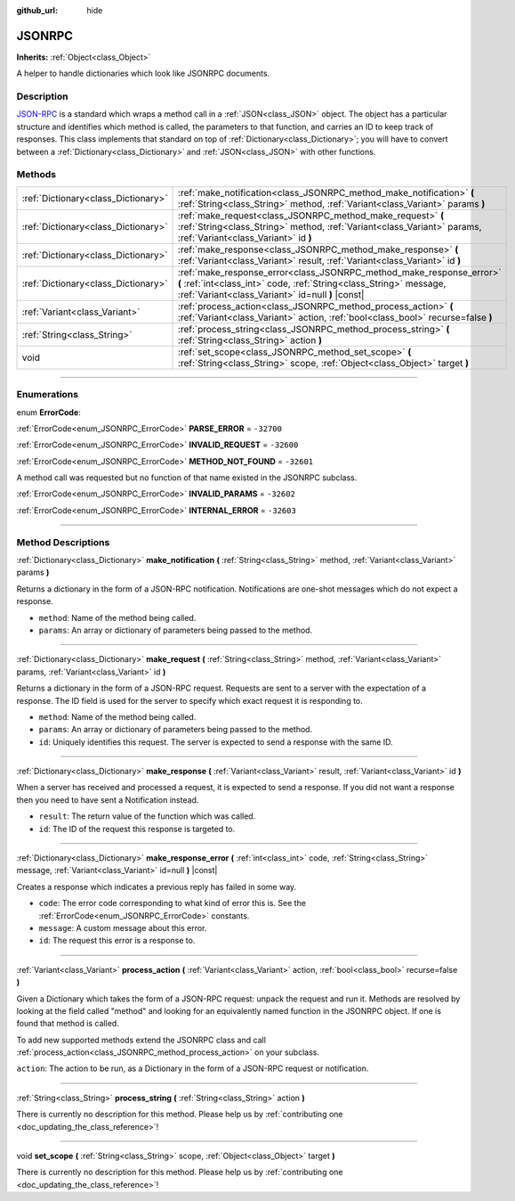:github_url: hide

.. DO NOT EDIT THIS FILE!!!
.. Generated automatically from Godot engine sources.
.. Generator: https://github.com/godotengine/godot/tree/3.6/doc/tools/make_rst.py.
.. XML source: https://github.com/godotengine/godot/tree/3.6/doc/classes/JSONRPC.xml.

.. _class_JSONRPC:

JSONRPC
=======

**Inherits:** :ref:`Object<class_Object>`

A helper to handle dictionaries which look like JSONRPC documents.

.. rst-class:: classref-introduction-group

Description
-----------

`JSON-RPC <https://www.jsonrpc.org/>`__ is a standard which wraps a method call in a :ref:`JSON<class_JSON>` object. The object has a particular structure and identifies which method is called, the parameters to that function, and carries an ID to keep track of responses. This class implements that standard on top of :ref:`Dictionary<class_Dictionary>`; you will have to convert between a :ref:`Dictionary<class_Dictionary>` and :ref:`JSON<class_JSON>` with other functions.

.. rst-class:: classref-reftable-group

Methods
-------

.. table::
   :widths: auto

   +-------------------------------------+-------------------------------------------------------------------------------------------------------------------------------------------------------------------------------------------------+
   | :ref:`Dictionary<class_Dictionary>` | :ref:`make_notification<class_JSONRPC_method_make_notification>` **(** :ref:`String<class_String>` method, :ref:`Variant<class_Variant>` params **)**                                           |
   +-------------------------------------+-------------------------------------------------------------------------------------------------------------------------------------------------------------------------------------------------+
   | :ref:`Dictionary<class_Dictionary>` | :ref:`make_request<class_JSONRPC_method_make_request>` **(** :ref:`String<class_String>` method, :ref:`Variant<class_Variant>` params, :ref:`Variant<class_Variant>` id **)**                   |
   +-------------------------------------+-------------------------------------------------------------------------------------------------------------------------------------------------------------------------------------------------+
   | :ref:`Dictionary<class_Dictionary>` | :ref:`make_response<class_JSONRPC_method_make_response>` **(** :ref:`Variant<class_Variant>` result, :ref:`Variant<class_Variant>` id **)**                                                     |
   +-------------------------------------+-------------------------------------------------------------------------------------------------------------------------------------------------------------------------------------------------+
   | :ref:`Dictionary<class_Dictionary>` | :ref:`make_response_error<class_JSONRPC_method_make_response_error>` **(** :ref:`int<class_int>` code, :ref:`String<class_String>` message, :ref:`Variant<class_Variant>` id=null **)** |const| |
   +-------------------------------------+-------------------------------------------------------------------------------------------------------------------------------------------------------------------------------------------------+
   | :ref:`Variant<class_Variant>`       | :ref:`process_action<class_JSONRPC_method_process_action>` **(** :ref:`Variant<class_Variant>` action, :ref:`bool<class_bool>` recurse=false **)**                                              |
   +-------------------------------------+-------------------------------------------------------------------------------------------------------------------------------------------------------------------------------------------------+
   | :ref:`String<class_String>`         | :ref:`process_string<class_JSONRPC_method_process_string>` **(** :ref:`String<class_String>` action **)**                                                                                       |
   +-------------------------------------+-------------------------------------------------------------------------------------------------------------------------------------------------------------------------------------------------+
   | void                                | :ref:`set_scope<class_JSONRPC_method_set_scope>` **(** :ref:`String<class_String>` scope, :ref:`Object<class_Object>` target **)**                                                              |
   +-------------------------------------+-------------------------------------------------------------------------------------------------------------------------------------------------------------------------------------------------+

.. rst-class:: classref-section-separator

----

.. rst-class:: classref-descriptions-group

Enumerations
------------

.. _enum_JSONRPC_ErrorCode:

.. rst-class:: classref-enumeration

enum **ErrorCode**:

.. _class_JSONRPC_constant_PARSE_ERROR:

.. rst-class:: classref-enumeration-constant

:ref:`ErrorCode<enum_JSONRPC_ErrorCode>` **PARSE_ERROR** = ``-32700``



.. _class_JSONRPC_constant_INVALID_REQUEST:

.. rst-class:: classref-enumeration-constant

:ref:`ErrorCode<enum_JSONRPC_ErrorCode>` **INVALID_REQUEST** = ``-32600``



.. _class_JSONRPC_constant_METHOD_NOT_FOUND:

.. rst-class:: classref-enumeration-constant

:ref:`ErrorCode<enum_JSONRPC_ErrorCode>` **METHOD_NOT_FOUND** = ``-32601``

A method call was requested but no function of that name existed in the JSONRPC subclass.

.. _class_JSONRPC_constant_INVALID_PARAMS:

.. rst-class:: classref-enumeration-constant

:ref:`ErrorCode<enum_JSONRPC_ErrorCode>` **INVALID_PARAMS** = ``-32602``



.. _class_JSONRPC_constant_INTERNAL_ERROR:

.. rst-class:: classref-enumeration-constant

:ref:`ErrorCode<enum_JSONRPC_ErrorCode>` **INTERNAL_ERROR** = ``-32603``



.. rst-class:: classref-section-separator

----

.. rst-class:: classref-descriptions-group

Method Descriptions
-------------------

.. _class_JSONRPC_method_make_notification:

.. rst-class:: classref-method

:ref:`Dictionary<class_Dictionary>` **make_notification** **(** :ref:`String<class_String>` method, :ref:`Variant<class_Variant>` params **)**

Returns a dictionary in the form of a JSON-RPC notification. Notifications are one-shot messages which do not expect a response.

- ``method``: Name of the method being called.

- ``params``: An array or dictionary of parameters being passed to the method.

.. rst-class:: classref-item-separator

----

.. _class_JSONRPC_method_make_request:

.. rst-class:: classref-method

:ref:`Dictionary<class_Dictionary>` **make_request** **(** :ref:`String<class_String>` method, :ref:`Variant<class_Variant>` params, :ref:`Variant<class_Variant>` id **)**

Returns a dictionary in the form of a JSON-RPC request. Requests are sent to a server with the expectation of a response. The ID field is used for the server to specify which exact request it is responding to.

- ``method``: Name of the method being called.

- ``params``: An array or dictionary of parameters being passed to the method.

- ``id``: Uniquely identifies this request. The server is expected to send a response with the same ID.

.. rst-class:: classref-item-separator

----

.. _class_JSONRPC_method_make_response:

.. rst-class:: classref-method

:ref:`Dictionary<class_Dictionary>` **make_response** **(** :ref:`Variant<class_Variant>` result, :ref:`Variant<class_Variant>` id **)**

When a server has received and processed a request, it is expected to send a response. If you did not want a response then you need to have sent a Notification instead.

- ``result``: The return value of the function which was called.

- ``id``: The ID of the request this response is targeted to.

.. rst-class:: classref-item-separator

----

.. _class_JSONRPC_method_make_response_error:

.. rst-class:: classref-method

:ref:`Dictionary<class_Dictionary>` **make_response_error** **(** :ref:`int<class_int>` code, :ref:`String<class_String>` message, :ref:`Variant<class_Variant>` id=null **)** |const|

Creates a response which indicates a previous reply has failed in some way.

- ``code``: The error code corresponding to what kind of error this is. See the :ref:`ErrorCode<enum_JSONRPC_ErrorCode>` constants.

- ``message``: A custom message about this error.

- ``id``: The request this error is a response to.

.. rst-class:: classref-item-separator

----

.. _class_JSONRPC_method_process_action:

.. rst-class:: classref-method

:ref:`Variant<class_Variant>` **process_action** **(** :ref:`Variant<class_Variant>` action, :ref:`bool<class_bool>` recurse=false **)**

Given a Dictionary which takes the form of a JSON-RPC request: unpack the request and run it. Methods are resolved by looking at the field called "method" and looking for an equivalently named function in the JSONRPC object. If one is found that method is called.

To add new supported methods extend the JSONRPC class and call :ref:`process_action<class_JSONRPC_method_process_action>` on your subclass.

\ ``action``: The action to be run, as a Dictionary in the form of a JSON-RPC request or notification.

.. rst-class:: classref-item-separator

----

.. _class_JSONRPC_method_process_string:

.. rst-class:: classref-method

:ref:`String<class_String>` **process_string** **(** :ref:`String<class_String>` action **)**

.. container:: contribute

	There is currently no description for this method. Please help us by :ref:`contributing one <doc_updating_the_class_reference>`!

.. rst-class:: classref-item-separator

----

.. _class_JSONRPC_method_set_scope:

.. rst-class:: classref-method

void **set_scope** **(** :ref:`String<class_String>` scope, :ref:`Object<class_Object>` target **)**

.. container:: contribute

	There is currently no description for this method. Please help us by :ref:`contributing one <doc_updating_the_class_reference>`!

.. |virtual| replace:: :abbr:`virtual (This method should typically be overridden by the user to have any effect.)`
.. |const| replace:: :abbr:`const (This method has no side effects. It doesn't modify any of the instance's member variables.)`
.. |vararg| replace:: :abbr:`vararg (This method accepts any number of arguments after the ones described here.)`
.. |static| replace:: :abbr:`static (This method doesn't need an instance to be called, so it can be called directly using the class name.)`
